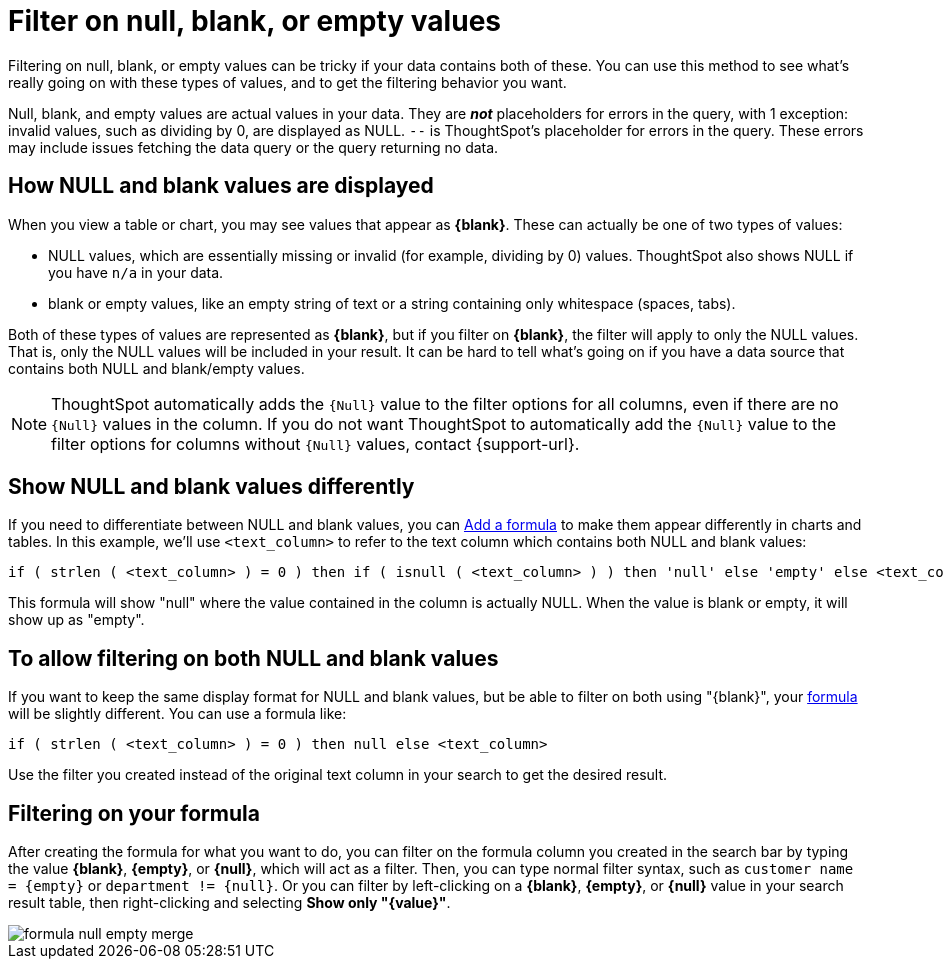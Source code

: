 = Filter on null, blank, or empty values
:last_updated: tbd
:description: Filtering on NULL and empty values is a special case.
:linkattrs:
:experimental:
:page-layout: default-cloud
:page-aliases: /complex-search/about-filters-for-null.adoc

Filtering on null, blank, or empty values can be tricky if your data contains both of these.
You can use this method to see what's really going on with these types of values, and to get the filtering behavior you want.

Null, blank, and empty values are actual values in your data. They are *_not_* placeholders for errors in the query, with 1 exception: invalid values, such as dividing by 0, are displayed as NULL. `--` is ThoughtSpot's placeholder for errors in the query. These errors may include issues fetching the data query or the query returning no data.

== How NULL and blank values are displayed

When you view a table or chart, you may see values that appear as *\{blank}*.
These can actually be one of two types of values:

* NULL values, which are essentially missing or invalid (for example, dividing by 0) values. ThoughtSpot also shows NULL if you have `n/a` in your data.
* blank or empty values, like an empty string of text or a string containing only whitespace (spaces, tabs).

Both of these types of values are represented as *\{blank}*, but if you filter on *\{blank}*, the filter will apply to only the NULL values.
That is, only the NULL values will be included in your result.
It can be hard to tell what's going on if you have a data source that contains both NULL and blank/empty values.

NOTE: ThoughtSpot automatically adds the `{Null}` value to the filter options for all columns, even if there are no `{Null}` values in the column. If you do not want ThoughtSpot to automatically add the `{Null}` value to the filter options for columns without `{Null}` values, contact {support-url}.

== Show NULL and blank values differently

If you need to differentiate between NULL and blank values, you can xref:formula-add.adoc#[Add a formula] to make them appear differently in charts and tables.
In this example, we'll use `<text_column>` to refer to the text column which contains both NULL and blank values:

----
if ( strlen ( <text_column> ) = 0 ) then if ( isnull ( <text_column> ) ) then 'null' else 'empty' else <text_column>
----

This formula will show "null" where the value contained in the column is actually NULL.
When the value is blank or empty, it will show up as "empty".

== To allow filtering on both NULL and blank values

If you want to keep the same display format for NULL and blank values, but be able to filter on both using "\{blank}", your xref:formula-add.adoc#[formula] will be slightly different.
You can use a formula like:

----
if ( strlen ( <text_column> ) = 0 ) then null else <text_column>
----

Use the filter you created instead of the original text column in your search to get the desired result.

== Filtering on your formula

After creating the formula for what you want to do, you can filter on the formula column you created in the search bar by typing the value *\{blank}*, *\{empty}*, or *\{null}*, which will act as a filter. Then, you can type normal filter syntax, such as `customer name = &lcub;empty&rcub;` or `department != &lcub;null&rcub;`.
Or you can filter by left-clicking on a *\{blank}*, *\{empty}*, or *\{null}*  value in your search result table, then right-clicking and selecting *Show only "\{value}"*.

image::formula_null_empty_merge.png[]

